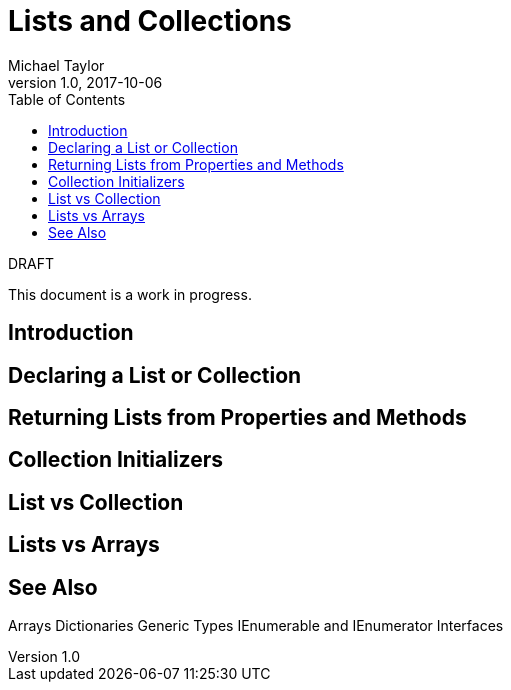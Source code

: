 = Lists and Collections
Michael Taylor
v1.0, 2017-10-06
:source-language: c#
:toc:

.DRAFT
****
This document is a work in progress.
****

== Introduction

== Declaring a List or Collection

== Returning Lists from Properties and Methods

== Collection Initializers

== List vs Collection

== Lists vs Arrays

== See Also

Arrays
Dictionaries
Generic Types
IEnumerable and IEnumerator
Interfaces